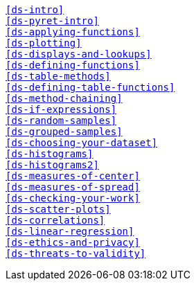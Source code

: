 [verse]
<<ds-intro>>
<<ds-pyret-intro>>
<<ds-applying-functions>>
<<ds-plotting>>
<<ds-displays-and-lookups>>
<<ds-defining-functions>>
<<ds-table-methods>>
<<ds-defining-table-functions>>
<<ds-method-chaining>>
<<ds-if-expressions>>
<<ds-random-samples>>
<<ds-grouped-samples>>
<<ds-choosing-your-dataset>>
<<ds-histograms>>
<<ds-histograms2>>
<<ds-measures-of-center>>
<<ds-measures-of-spread>>
<<ds-checking-your-work>>
<<ds-scatter-plots>>
<<ds-correlations>>
<<ds-linear-regression>>
<<ds-ethics-and-privacy>>
<<ds-threats-to-validity>>
